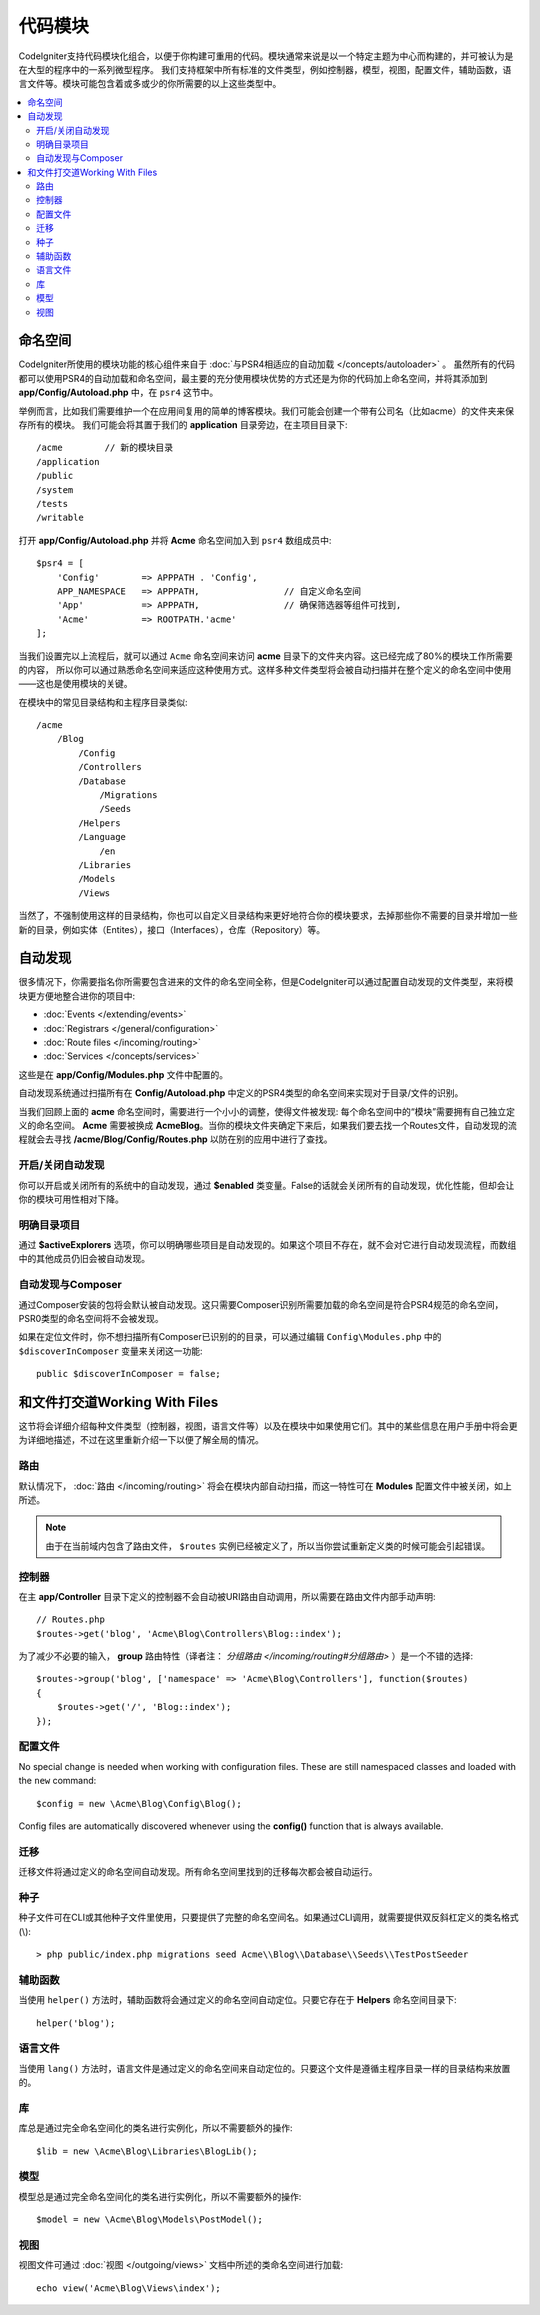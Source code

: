 ############
代码模块
############

CodeIgniter支持代码模块化组合，以便于你构建可重用的代码。模块通常来说是以一个特定主题为中心而构建的，并可被认为是在大型的程序中的一系列微型程序。
我们支持框架中所有标准的文件类型，例如控制器，模型，视图，配置文件，辅助函数，语言文件等。模块可能包含着或多或少的你所需要的以上这些类型中。

.. contents::
    :local:
    :depth: 2

==========
命名空间
==========

CodeIgniter所使用的模块功能的核心组件来自于 :doc:`与PSR4相适应的自动加载 </concepts/autoloader>` 。
虽然所有的代码都可以使用PSR4的自动加载和命名空间，最主要的充分使用模块优势的方式还是为你的代码加上命名空间，并将其添加到 **app/Config/Autoload.php** 中，在 ``psr4`` 这节中。

举例而言，比如我们需要维护一个在应用间复用的简单的博客模块。我们可能会创建一个带有公司名（比如acme）的文件夹来保存所有的模块。
我们可能会将其置于我们的 **application** 目录旁边，在主项目目录下::

    /acme        // 新的模块目录
    /application
    /public
    /system
    /tests
    /writable

打开 **app/Config/Autoload.php** 并将 **Acme** 命名空间加入到 ``psr4`` 数组成员中::

    $psr4 = [
        'Config'        => APPPATH . 'Config',
        APP_NAMESPACE   => APPPATH,                // 自定义命名空间
        'App'           => APPPATH,                // 确保筛选器等组件可找到,
        'Acme'          => ROOTPATH.'acme'
    ];

当我们设置完以上流程后，就可以通过 ``Acme`` 命名空间来访问 **acme** 目录下的文件夹内容。这已经完成了80%的模块工作所需要的内容，
所以你可以通过熟悉命名空间来适应这种使用方式。这样多种文件类型将会被自动扫描并在整个定义的命名空间中使用——这也是使用模块的关键。

在模块中的常见目录结构和主程序目录类似::

    /acme
        /Blog
            /Config
            /Controllers
            /Database
                /Migrations
                /Seeds
            /Helpers
            /Language
                /en
            /Libraries
            /Models
            /Views

当然了，不强制使用这样的目录结构，你也可以自定义目录结构来更好地符合你的模块要求，去掉那些你不需要的目录并增加一些新的目录，例如实体（Entites），接口（Interfaces），仓库（Repository）等。

==============
自动发现
==============

很多情况下，你需要指名你所需要包含进来的文件的命名空间全称，但是CodeIgniter可以通过配置自动发现的文件类型，来将模块更方便地整合进你的项目中:

- :doc:`Events </extending/events>`
- :doc:`Registrars </general/configuration>`
- :doc:`Route files </incoming/routing>`
- :doc:`Services </concepts/services>`

这些是在 **app/Config/Modules.php** 文件中配置的。

自动发现系统通过扫描所有在 **Config/Autoload.php** 中定义的PSR4类型的命名空间来实现对于目录/文件的识别。

当我们回顾上面的 **acme** 命名空间时，需要进行一个小小的调整，使得文件被发现: 每个命名空间中的“模块”需要拥有自己独立定义的命名空间。
**Acme** 需要被换成 **Acme\Blog**。当你的模块文件夹确定下来后，如果我们要去找一个Routes文件，自动发现的流程就会去寻找 **/acme/Blog/Config/Routes.php** 以防在别的应用中进行了查找。

开启/关闭自动发现
=======================

你可以开启或关闭所有的系统中的自动发现，通过 **$enabled** 类变量。False的话就会关闭所有的自动发现，优化性能，但却会让你的模块可用性相对下降。

明确目录项目
=======================

通过 **$activeExplorers** 选项，你可以明确哪些项目是自动发现的。如果这个项目不存在，就不会对它进行自动发现流程，而数组中的其他成员仍旧会被自动发现。

自动发现与Composer
======================

通过Composer安装的包将会默认被自动发现。这只需要Composer识别所需要加载的命名空间是符合PSR4规范的命名空间，PSR0类型的命名空间将不会被发现。

如果在定位文件时，你不想扫描所有Composer已识别的的目录，可以通过编辑 ``Config\Modules.php`` 中的 ``$discoverInComposer`` 变量来关闭这一功能::

    public $discoverInComposer = false;

==================
和文件打交道Working With Files
==================

这节将会详细介绍每种文件类型（控制器，视图，语言文件等）以及在模块中如果使用它们。其中的某些信息在用户手册中将会更为详细地描述，不过在这里重新介绍一下以便了解全局的情况。

路由
======

默认情况下， :doc:`路由 </incoming/routing>` 将会在模块内部自动扫描，而这一特性可在 **Modules** 配置文件中被关闭，如上所述。

.. note:: 由于在当前域内包含了路由文件， ``$routes`` 实例已经被定义了，所以当你尝试重新定义类的时候可能会引起错误。

控制器
===========

在主 **app/Controller** 目录下定义的控制器不会自动被URI路由自动调用，所以需要在路由文件内部手动声明::

    // Routes.php
    $routes->get('blog', 'Acme\Blog\Controllers\Blog::index');

为了减少不必要的输入， **group** 路由特性（译者注： `分组路由 </incoming/routing#分组路由>` ）是一个不错的选择::

    $routes->group('blog', ['namespace' => 'Acme\Blog\Controllers'], function($routes)
    {
        $routes->get('/', 'Blog::index');
    });

配置文件
============

No special change is needed when working with configuration files. These are still namespaced classes and loaded
with the ``new`` command::

    $config = new \Acme\Blog\Config\Blog();

Config files are automatically discovered whenever using the **config()** function that is always available.

迁移
==========

迁移文件将通过定义的命名空间自动发现。所有命名空间里找到的迁移每次都会被自动运行。

种子
=====

种子文件可在CLI或其他种子文件里使用，只要提供了完整的命名空间名。如果通过CLI调用，就需要提供双反斜杠定义的类名格式(\\)::

    > php public/index.php migrations seed Acme\\Blog\\Database\\Seeds\\TestPostSeeder

辅助函数
=======

当使用 ``helper()`` 方法时，辅助函数将会通过定义的命名空间自动定位。只要它存在于 **Helpers** 命名空间目录下::

    helper('blog');

语言文件
==============

当使用 ``lang()`` 方法时，语言文件是通过定义的命名空间来自动定位的。只要这个文件是遵循主程序目录一样的目录结构来放置的。

库
=========

库总是通过完全命名空间化的类名进行实例化，所以不需要额外的操作::

    $lib = new \Acme\Blog\Libraries\BlogLib();

模型
======

模型总是通过完全命名空间化的类名进行实例化，所以不需要额外的操作::

    $model = new \Acme\Blog\Models\PostModel();

视图
=====

视图文件可通过 :doc:`视图 </outgoing/views>` 文档中所述的类命名空间进行加载::

    echo view('Acme\Blog\Views\index');
